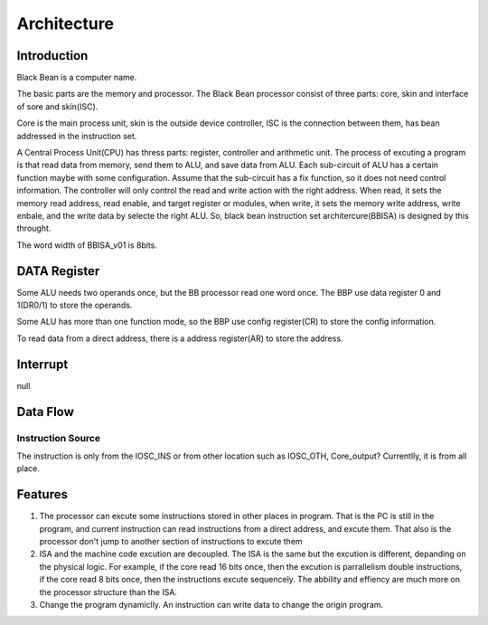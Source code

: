 ============
Architecture
============

Introduction
============

Black Bean is a computer name.

The basic parts are the memory and processor.
The Black Bean processor consist of three parts: core, skin and interface of sore and skin(ISC).

Core is the main process unit,
skin is the outside device controller,
ISC is the connection between them, has bean addressed in the instruction set.

A Central Process Unit(CPU) has thress parts: register, controller and arithmetic unit.
The process of excuting a program is that read data from memory, send them to ALU, and save data from ALU.
Each sub-circuit of ALU has a certain function maybe with some configuration.
Assume that the sub-circuit has a fix function, so it does not need control information.
The controller will only control the read and write action with the right address.
When read, it sets the memory read address, read enable, and target register or modules,
when write, it sets the memory write address, write enbale, and the write data by selecte the right ALU.
So, black bean instruction set architercure(BBISA) is designed by this throught.

The word width of BBISA_v01 is 8bits.

DATA Register
=============

Some ALU needs two operands once, but the BB processor read one word once.
The BBP use data register 0 and 1(DR0/1) to store the operands.

Some ALU has more than one function mode,
so the BBP use config register(CR) to store the config information.

To read data from a direct address,
there is a address register(AR) to store the address.

Interrupt
=========

null

Data Flow
=========

Instruction Source
------------------

The instruction is only from the IOSC_INS or from other location such as IOSC_OTH, Core_output?
Currentlly, it is from all place.

Features
========

1. The processor can excute some instructions stored in other places in program.
   That is the PC is still in the program,
   and current instruction can read instructions from a direct address,
   and excute them.
   That also is the processor don't jump to another section of instructions to
   excute them

2. ISA and the machine code excution are decoupled.
   The ISA is the same but the excution is different, depanding on the physical logic.
   For example, if the core read 16 bits once, then the excution is parrallelism double instructions, if the core read 8 bits once, then the instructions excute sequencely.
   The abbility and effiency are much more on the processor structure than the ISA.

3. Change the program dynamiclly.
   An instruction can write data to change the origin program.
